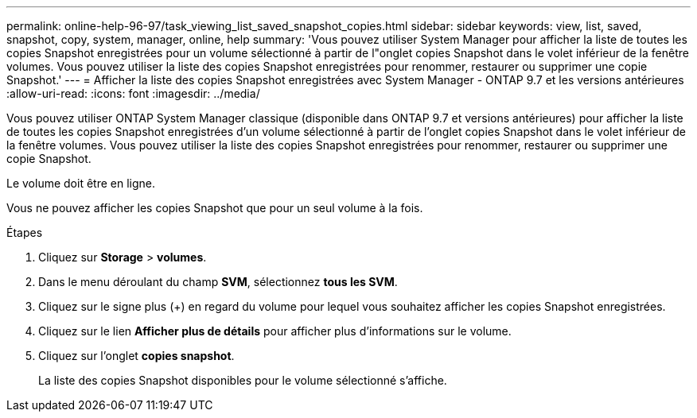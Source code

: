 ---
permalink: online-help-96-97/task_viewing_list_saved_snapshot_copies.html 
sidebar: sidebar 
keywords: view, list, saved, snapshot, copy, system, manager, online, help 
summary: 'Vous pouvez utiliser System Manager pour afficher la liste de toutes les copies Snapshot enregistrées pour un volume sélectionné à partir de l"onglet copies Snapshot dans le volet inférieur de la fenêtre volumes. Vous pouvez utiliser la liste des copies Snapshot enregistrées pour renommer, restaurer ou supprimer une copie Snapshot.' 
---
= Afficher la liste des copies Snapshot enregistrées avec System Manager - ONTAP 9.7 et les versions antérieures
:allow-uri-read: 
:icons: font
:imagesdir: ../media/


[role="lead"]
Vous pouvez utiliser ONTAP System Manager classique (disponible dans ONTAP 9.7 et versions antérieures) pour afficher la liste de toutes les copies Snapshot enregistrées d'un volume sélectionné à partir de l'onglet copies Snapshot dans le volet inférieur de la fenêtre volumes. Vous pouvez utiliser la liste des copies Snapshot enregistrées pour renommer, restaurer ou supprimer une copie Snapshot.

Le volume doit être en ligne.

Vous ne pouvez afficher les copies Snapshot que pour un seul volume à la fois.

.Étapes
. Cliquez sur *Storage* > *volumes*.
. Dans le menu déroulant du champ *SVM*, sélectionnez *tous les SVM*.
. Cliquez sur le signe plus (+) en regard du volume pour lequel vous souhaitez afficher les copies Snapshot enregistrées.
. Cliquez sur le lien *Afficher plus de détails* pour afficher plus d'informations sur le volume.
. Cliquez sur l'onglet *copies snapshot*.
+
La liste des copies Snapshot disponibles pour le volume sélectionné s'affiche.


